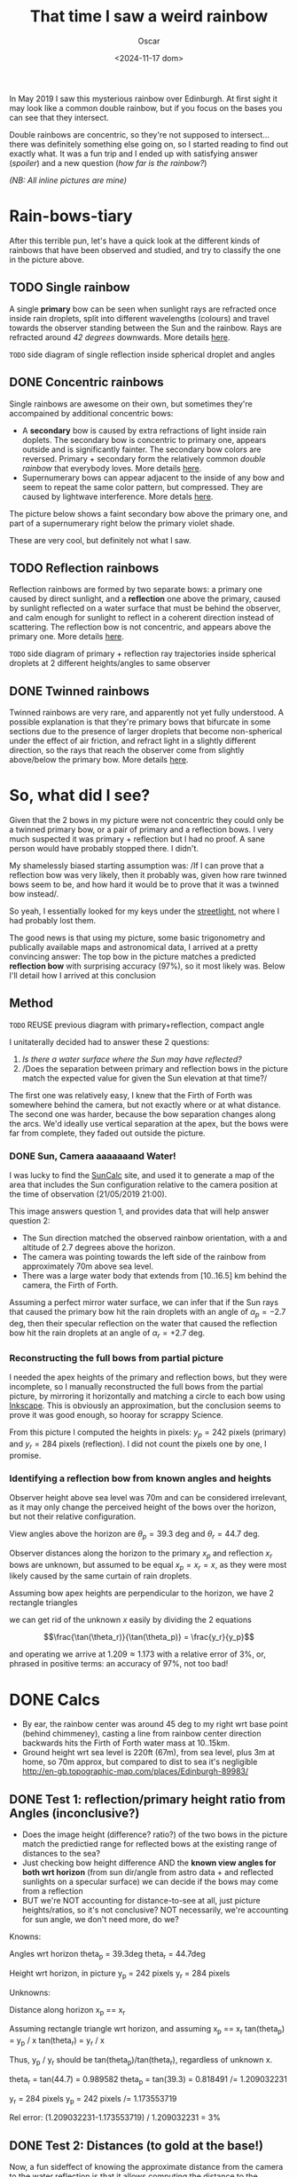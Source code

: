#+title: That time I saw a weird rainbow
#+date: <2024-11-17 dom>
#+author: Oscar

In May 2019 I saw this mysterious rainbow over Edinburgh. At first
sight it may look like a common double rainbow, but if you focus on
the bases you can see that they intersect.

#+ATTR_HTML: :alt Weird Rainbow :width 75%
[[../img/Rainbow/Rainbow-2019-05-22-RETALLAT.jpeg]]

Double rainbows are concentric, so they're not supposed to
intersect...  there was definitely something else going on, so I
started reading to find out exactly what. It was a fun trip and I
ended up with satisfying answer ([[So, what did I see?][spoiler]]) and a new question ([[Test 2: Distances (to gold at the base!)][how far
is the rainbow?]])

/(NB: All inline pictures are mine)/

* Rain-bows-tiary

After this terrible pun, let's have a quick look at the different
kinds of rainbows that have been observed and studied, and try to
classify the one in the picture above.

** TODO Single rainbow
A single *primary* bow can be seen when sunlight rays are refracted
once inside rain droplets, split into different wavelengths (colours)
and travel towards the observer standing between the Sun and the
rainbow. Rays are refracted around /42 degrees/ downwards. More
details [[https://www.atoptics.co.uk/rainbows/primary.htm][here]].

~TODO~ side diagram of single reflection inside spherical droplet and angles

** DONE Concentric rainbows
Single rainbows are awesome on their own, but sometimes they're
accompained by additional concentric bows:
- A *secondary* bow is caused by extra refractions of light inside
  rain doplets. The secondary bow is concentric to primary one,
  appears outside and is significantly fainter. The secondary bow
  colors are reversed. Primary + secondary form the relatively
  common /double rainbow/ that everybody loves. More details [[https://www.atoptics.co.uk/rainbows/sec.htm][here]].
- Supernumerary bows can appear adjacent to the inside of any bow and
  seem to repeat the same color pattern, but compressed. They are
  caused by lightwave interference. More detals [[https://www.atoptics.co.uk/rainbows/supers.htm][here]].

The picture below shows a faint secondary bow above the primary one,
and part of a supernumerary right below the primary violet shade.
#+ATTR_HTML: :alt Double Rainbow with supernumerary :width 90%
[[../img/Rainbow/Rainbow-2019-10-29-Super.jpg]]

These are very cool, but definitely not what I saw.

** TODO Reflection rainbows
Reflection rainbows are formed by two separate bows: a primary one
caused by direct sunlight, and a *reflection* one above the primary,
caused by sunlight reflected on a water surface that must be behind
the observer, and calm enough for sunlight to reflect in a coherent
direction instead of scattering. The reflection bow is not concentric,
and appears above the primary one. More details [[https://www.atoptics.co.uk/rainbows/bowim6.htm][here]].

~TODO~ side diagram of primary + reflection ray trajectories inside
spherical droplets at 2 different heights/angles to same observer

** DONE Twinned rainbows
Twinned rainbows are very rare, and apparently not yet fully
understood. A possible explanation is that they're primary bows that
bifurcate in some sections due to the presence of larger droplets that
become non-spherical under the effect of air friction, and refract
light in a slightly different direction, so the rays that reach the
observer come from slightly above/below the primary bow. More details
[[https://www.atoptics.co.uk/rainbows/bowim28.htm][here]].

* So, what did I see?
Given that the 2 bows in my picture were not concentric they could
only be a twinned primary bow, or a pair of primary and a reflection
bows. I very much suspected it was primary + reflection but I had no
proof. A sane person would have probably stopped there. I didn't.

My shamelessly biased starting assumption was: /If I can prove that a
reflection bow was very likely, then it probably was, given how rare
twinned bows seem to be, and how hard it would be to prove that it was
a twinned bow instead/.

So yeah, I essentially looked for my keys under the [[https://en.wikipedia.org/wiki/Streetlight_effect][streetlight]], not
where I had probably lost them.

The good news is that using my picture, some basic trigonometry and
publically available maps and astronomical data, I arrived at a pretty
convincing answer: The top bow in the picture matches a predicted
*reflection bow* with surprising accuracy (97%), so it most likely
was. Below I'll detail how I arrived at this conclusion

** Method

~TODO~ REUSE previous diagram with primary+reflection, compact angle

I unitaterally decided had to answer these 2 questions:
1. /Is there a water surface where the Sun may have reflected?/
2. /Does the separation between primary and reflection bows in the
   picture match the expected value for given the Sun elevation at
   that time?/

The first one was relatively easy, I knew that the Firth of Forth was
somewhere behind the camera, but not exactly where or at what
distance. The second one was harder, because the bow separation
changes along the arcs. We'd ideally use vertical separation at the
apex, but the bows were far from complete, they faded out outside the
picture.

*** DONE Sun, Camera aaaaaaand Water!

I was lucky to find the [[https://www.suncalc.org/#/55.9316,-3.1718,11/2019.05.21/21:00/1/3][SunCalc]] site, and used it to generate a map of
the area that includes the Sun configuration relative to the camera
position at the time of observation (21/05/2019 21:00).

#+ATTR_HTML: :alt SunConfig :width 90%
[[../img/Rainbow/Rainbow-2019-05-22-SunConfig.png]]

This image answers question 1, and provides data that will help answer
question 2:
- The Sun direction matched the observed rainbow orientation, with a
  and altitude of $2.7$ degrees above the horizon.
- The camera was pointing towards the left side of the rainbow from
  approximately 70m above sea level.
- There was a large water body that extends from $[10..16.5]$ km behind
  the camera, the Firth of Forth.

Assuming a perfect mirror water surface, we can infer that if the Sun
rays that caused the primary bow hit the rain droplets with an angle
of $\alpha_{p} = -2.7$ deg, then their specular reflection on the
water that caused the reflection bow hit the rain droplets at an angle
of $\alpha_{r} = +2.7$ deg.

*** Reconstructing the full bows from partial picture

I needed the apex heights of the primary and reflection bows, but they
were incomplete, so I manually reconstructed the full bows from the
partial picture, by mirroring it horizontally and matching a circle to
each bow using [[https://inkscape.org/][Inkscape]]. This is obviously an approximation, but the
conclusion seems to prove it was good enough, so hooray for scrappy
Science.

#+ATTR_HTML: :alt Reconstructed bows :width 90%
[[../img/Rainbow/Rainbow-2019-05-22-RECONSTRUIT.png]]

From this picture I computed the heights in pixels: $y_p = 242$ pixels
(primary) and $y_r = 284$ pixels (reflection). I did not count the
pixels one by one, I promise.

*** Identifying a reflection bow from known angles and heights

Observer height above sea level was 70m and can be considered
irrelevant, as it may only change the perceived height of the bows
over the horizon, but not their relative configuration.

View angles above the horizon are $\theta_p = 39.3$ deg and $\theta_r
= 44.7$ deg.

#+ATTR_HTML: :alt Angles :width 100%
[[../img/Rainbow/Rainbow_Angles.svg]]

Observer distances along the horizon to the primary $x_p$ and
reflection $x_r$ bows are unknown, but assumed to be equal $x_p = x_r
= x$, as they were most likely caused by the same curtain of rain
droplets.

Assuming bow apex heights are perpendicular to the horizon, we have 2
rectangle triangles
\begin{eqnarray*}
  \tan(\theta_r) = y_r / x \\
  \tan(\theta_p) = y_p / x
\end{eqnarray*}

we can get rid of the unknown $x$ easily by dividing the 2 equations

\[\frac{\tan(\theta_r)}{\tan(\theta_p)} = \frac{y_r}{y_p}\]

and operating we arrive at $1.209 \approx 1.173$ with a relative error
of $3\%$, or, phrased in positive terms: an accuracy of $97\%$, not too bad!

* DONE Calcs

- By ear, the rainbow center was around 45 deg to my right wrt base
  point (behind chimmeney), casting a line from rainbow center
  direction backwards hits the Firth of Forth water mass at 10..15km.
- Ground height wrt sea level is 220ft (67m), from sea level, plus 3m
  at home, so 70m approx, but compared to dist to sea it's negligible
  http://en-gb.topographic-map.com/places/Edinburgh-89983/

** DONE Test 1: reflection/primary height ratio from Angles (inconclusive?)
- Does the image height (difference? ratio?) of the two bows in the
  picture match the predictied range for reflected bows at the
  existing range of distances to the sea?
- Just checking bow height difference AND the *known view angles for
  both wrt horizon* (from sun dir/angle from astro data + and
  reflected sunlights on a specular surface) we can decide if the bows
  may come from a reflection
- BUT we're NOT accounting for distance-to-see at all, just picture
  heights/ratios, so it's not conclusive? NOT necessarily, we're
  accounting for sun angle, we don't need more, do we?

Knowns:

Angles wrt horizon
  theta_p = 39.3deg
  theta_r = 44.7deg

Height wrt horizon, in picture
  y_p = 242 pixels
  y_r = 284 pixels

Unknowns:

Distance along horizon
  x_p == x_r

Assuming rectangle triangle wrt horizon, and assuming x_p == x_r
  tan(theta_p) = y_p / x
  tan(theta_r) = y_r / x

Thus, y_p / y_r should be tan(theta_p)/tan(theta_r), regardless of
unknown x.

  theta_r = tan(44.7) = 0.989582
  theta_p = tan(39.3) = 0.818491
  /= 1.209032231

  y_r = 284 pixels
  y_p = 242 pixels
  /= 1.173553719

Rel error:
  (1.209032231-1.173553719) / 1.209032231 = 3%

** DONE Test 2: Distances (to gold at the base!)

Now, a fun sideffect of knowing the approximate distance from the
camera to the water reflection is that it allows computing the
distance to the rainbow itself, which is NOT possible with a regular
bow.

- This site https://www.atoptics.co.uk/fz439.htm also wonders "how far
  is the rainbow", and explains there is no answer (for simple bows)


- HOW can we validate distance-to-sea is compatible with reflection?
- One idea is using d2s to compute actual height of the bows, and
  see if that's physically possible (1m would be stupid, 100km too)
- Distance to bow base could also be computed from d2s, and also
  tested for consistency
- How far was the gold at the base from me? combine X and Y to find
  it!

Knowns (reflection bow)
  Angles A=2.7, C=42, B = 135.3deg
  Distance-to-sea c = 10..16.5km, opposite to angle C

Distances from observer to rainbow h_r, opposite to angle A

Law of sines:
  a/sin(A) = b/sin(B) = c/sin(C)

So to find h_r == a from knowns
  a = c * sin(A)/sin(C)
    = c * sin(2.7)/sin(42)
    = c * 0.0703995

So for
  c = [10..16.5]km,

The distance to the top of the reflection bow is
  h_r = a = [0.7..1.16]km

And using h_r as hypotenusa, the horizontal distance to the bow base
would be
  cos(theta_r) = x_r / h_r
  x_r = h_r * cos(theta_r)
      = h_r * 0.710799
      = [0.497559..0.824527]km

And from this, we can compute height in km
  y_r = x_r * tan(theta_r)
      = x_r * 0.989582
      = [0.497559..0.824527] * 0.989582
      = [0.492375..0.815937]km

Finally, the distance to the pot of gold, which is the SAME to all
points in the bow, is therefore h_r = [0.7..1.16]km

** Accounting for camera height over sea level
According to https://en.wikipedia.org/wiki/Horizon, horizon distance
is d = 3.57*sqrt(h) (d in km, h in meters), so at h=70m above esea
level d = 30km, QUITE far away, so FoF sure falls inside it, and
actually, we should worry about horizon distance at rainbow height,
which may be quite far up (h=1000m approx in picture, if reflection at
farthest FoF border), so d = 113km, not far enough for the west coast

* References
- The [[https://atoptics.co.uk/][Atmospheric Optics]] website is a great reference for learning
  about the Rainbows and other phenomena, I would have never reached
  the bottom of this rabbit hole without it.
- This paper [[https://cs.dartmouth.edu/~wjarosz/publications/sadeghi11physically.html][Physically-based simulation of rainbows]] explains and
  reproduces several kinds of rainbows, including secondary bows,
  supernumeraries and twinned bows. It's worth a read.
